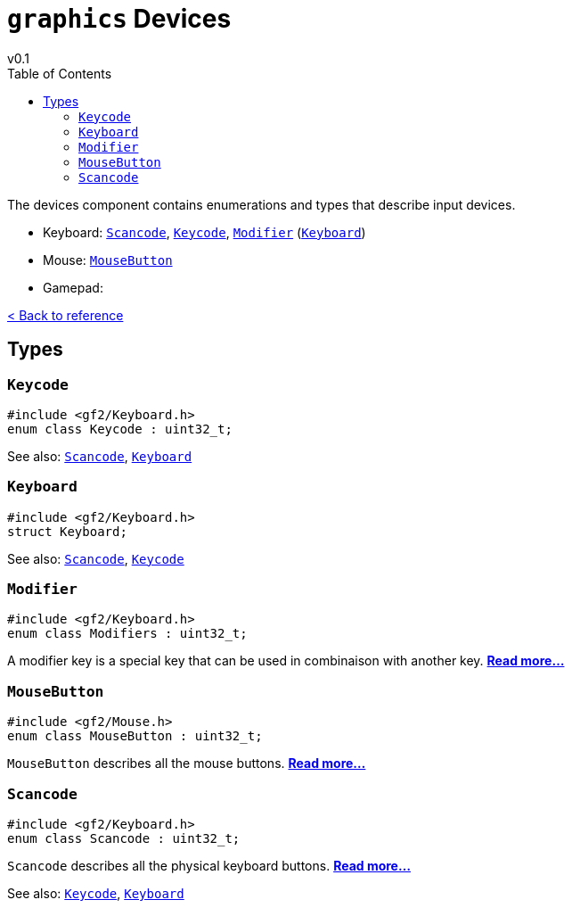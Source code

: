 = `graphics` Devices
v0.1
:toc: right
:toclevels: 3
:homepage: https://gamedevframework.github.io/
:stem: latexmath
:source-highlighter: rouge
:source-language: c++
:rouge-style: thankful_eyes
:sectanchors:
:xrefstyle: full
:nofooter:
:docinfo: shared-head
:icons: font

The devices component contains enumerations and types that describe input devices.

- Keyboard: <<_scancode>>, <<_keycode>>, <<_modifier>> (<<_keyboard>>)
- Mouse: <<_mousebutton>>
- Gamepad:

xref:reference.adoc[< Back to reference]

== Types

=== `Keycode`

[source]
----
#include <gf2/Keyboard.h>
enum class Keycode : uint32_t;
----

See also: <<_scancode>>, <<_keyboard>>

=== `Keyboard`

[source]
----
#include <gf2/Keyboard.h>
struct Keyboard;
----

See also: <<_scancode>>, <<_keycode>>

=== `Modifier`

[source]
----
#include <gf2/Keyboard.h>
enum class Modifiers : uint32_t;
----

A modifier key is a special key that can be used in combinaison with another key. xref:Modifier.adoc[*Read more...*]

=== `MouseButton`

[source]
----
#include <gf2/Mouse.h>
enum class MouseButton : uint32_t;
----

`MouseButton` describes all the mouse buttons. xref:MouseButton.adoc[*Read more...*]

=== `Scancode`

[source]
----
#include <gf2/Keyboard.h>
enum class Scancode : uint32_t;
----

`Scancode` describes all the physical keyboard buttons. xref:Scancode.adoc[*Read more...*]

See also: <<_keycode>>, <<_keyboard>>
